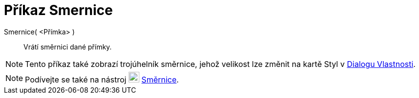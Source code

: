= Příkaz Smernice
:page-en: commands/Slope
ifdef::env-github[:imagesdir: /cs/modules/ROOT/assets/images]

Smernice( <Přímka> )::
Vrátí směrnici dané přímky.

[NOTE]
====

Tento příkaz také zobrazí trojúhelník směrnice, jehož velikost lze změnit na kartě Styl v 
xref:/Dialog_Vlastnosti.adoc[Dialogu Vlastnosti].

====

[NOTE]
====

Podívejte se také na nástroj image:22px-Mode_slope.svg.png[Mode slope.svg,width=22,height=22] xref:/tools/Směrnice.adoc[Směrnice].

====
